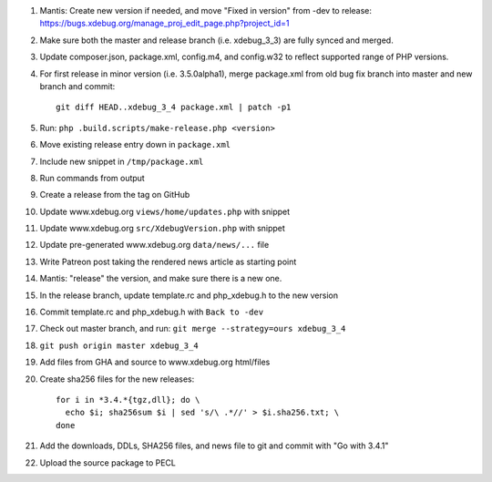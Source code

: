
#. Mantis: Create new version if needed, and move "Fixed in version" from -dev
   to release: https://bugs.xdebug.org/manage_proj_edit_page.php?project_id=1
#. Make sure both the master and release branch (i.e. xdebug_3_3) are fully
   synced and merged.
#. Update composer.json, package.xml, config.m4, and config.w32 to reflect
   supported range of PHP versions.
#. For first release in minor version (i.e. 3.5.0alpha1), merge package.xml
   from old bug fix branch into master and new branch and commit::

       git diff HEAD..xdebug_3_4 package.xml | patch -p1

#. Run: ``php .build.scripts/make-release.php <version>``
#. Move existing release entry down in ``package.xml``
#. Include new snippet in ``/tmp/package.xml``
#. Run commands from output
#. Create a release from the tag on GitHub
#. Update www.xdebug.org ``views/home/updates.php`` with snippet
#. Update www.xdebug.org ``src/XdebugVersion.php`` with snippet
#. Update pre-generated www.xdebug.org ``data/news/...`` file
#. Write Patreon post taking the rendered news article as starting point

#. Mantis: "release" the version, and make sure there is a new one.

#. In the release branch, update template.rc and php_xdebug.h to the new
   version
#. Commit template.rc and php_xdebug.h with ``Back to -dev``
#. Check out master branch, and run: ``git merge --strategy=ours xdebug_3_4``
#. ``git push origin master xdebug_3_4``
#. Add files from GHA and source to www.xdebug.org html/files
#. Create sha256 files for the new releases::

    for i in *3.4.*{tgz,dll}; do \
      echo $i; sha256sum $i | sed 's/\ .*//' > $i.sha256.txt; \
    done

#. Add the downloads, DDLs, SHA256 files, and news file to git and commit with
   "Go with 3.4.1"
#. Upload the source package to PECL
